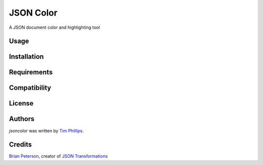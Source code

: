 JSON Color
==========

.. image:: https://img.shields.io/pypi/v/jsoncolor.svg
    :target: https://pypi.python.org/pypi/jsoncolor
    :alt: Latest PyPI version

.. image:: https://travis-ci.org/json-transformations/jsoncolor.png
   :target: https://travis-ci.org/json-transformations/jsoncolor
   :alt: Latest Travis CI build status

A JSON document color and highlighting tool

Usage
-----

Installation
------------

Requirements
------------

Compatibility
-------------

License
-------

Authors
-------

`jsoncolor` was written by `Tim Phillips <phillipstr@gmail.com>`_.

Credits
-------
`Brian Peterson <https://github.com/bpeterso2000>`_, creator of `JSON Transformations <https://github.com/json-transformations>`_
